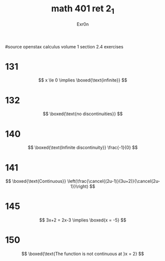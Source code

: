 #+TITLE: math 401 ret 2_1
#+AUTHOR: Exr0n

#source openstax calculus volume 1 section 2.4 exercises
* 131
  $$
  x \le 0 \implies \boxed{\text{infinite}}
  $$
* 132
  $$
  \boxed{\text{no discontinuities}}
  $$
* 140
  $$
  \boxed{\text{Infinite discontinuity}} \frac{-1}{0}
  $$
* 141
  $$
  \boxed{\text{Continuous}} \left(\frac{\cancel{(2u-1)}(3u+2)}{\cancel{2u-1}}\right)
  $$
* 145
  $$
  3x+2 = 2x-3 \implies \boxed{x = -5}
  $$
* 150
  $$
  \boxed{\text{The function is not continuous at }x = 2}
  $$
